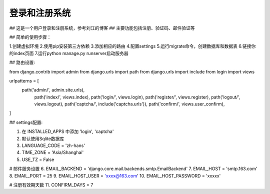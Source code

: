 ===========
登录和注册系统
===========

## 这是一个用户登录和注册系统，参考刘江的博客
## 主要功能包括注册、验证码、邮件验证等

## 简单的使用步骤：

1.创建虚拟环境
2.使用pip安装第三方依赖
3.添加相应的路由
4.配置settings
5.运行migrate命令，创建数据库和数据表
6.链接你的index页面
7.运行python manage.py runserver启动服务器


## 路由设置:

from django.contrib import admin
from django.urls import path
from django.urls import include
from login import views

urlpatterns = [
    path('admin/', admin.site.urls),
	path('index/', views.index),
	path('login/', views.login),
	path('register/', views.register),
	path('logout/', views.logout),
	path('captcha/', include('captcha.urls')),
	path('confirm/', views.user_confirm),
]


## settings配置:

1. 在 INSTALLED_APPS 中添加 'login', 'captcha'
2. 默认使用Sqlite数据库
3. LANGUAGE_CODE = 'zh-hans'
4. TIME_ZONE = 'Asia/Shanghai'
5. USE_TZ = False


# 邮件服务设置
6. EMAIL_BACKEND = 'django.core.mail.backends.smtp.EmailBackend'
7. EMAIL_HOST = 'smtp.163.com'
8. EMAIL_PORT = 25
9. EMAIL_HOST_USER = 'xxxx@163.com'
10. EMAIL_HOST_PASSWORD = 'xxxxx'

# 注册有效期天数
11. CONFIRM_DAYS = 7
